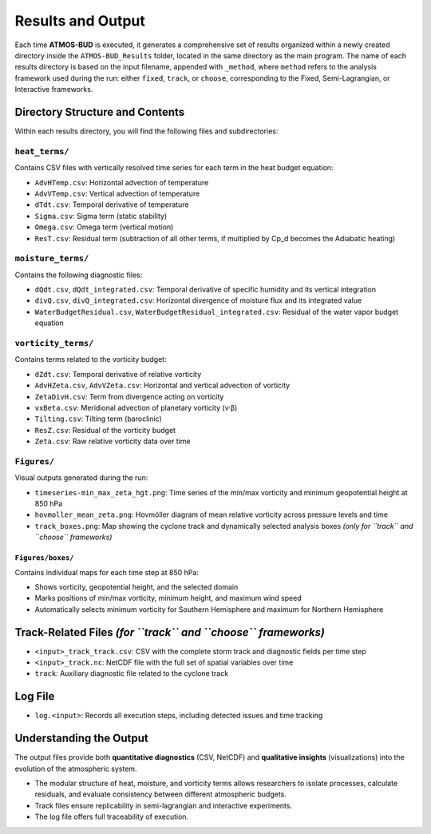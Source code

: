 Results and Output
==================

Each time **ATMOS-BUD** is executed, it generates a comprehensive set of results organized within a newly created directory inside the ``ATMOS-BUD_Results`` folder, located in the same directory as the main program. The name of each results directory is based on the input filename, appended with ``_method``, where ``method`` refers to the analysis framework used during the run: either ``fixed``, ``track``, or ``choose``, corresponding to the Fixed, Semi-Lagrangian, or Interactive frameworks.

Directory Structure and Contents
--------------------------------

Within each results directory, you will find the following files and subdirectories:

``heat_terms/``
^^^^^^^^^^^^^^^

Contains CSV files with vertically resolved time series for each term in the heat budget equation:

- ``AdvHTemp.csv``: Horizontal advection of temperature  
- ``AdvVTemp.csv``: Vertical advection of temperature  
- ``dTdt.csv``: Temporal derivative of temperature  
- ``Sigma.csv``: Sigma term (static stability)  
- ``Omega.csv``: Omega term (vertical motion)  
- ``ResT.csv``: Residual term (subtraction of all other terms, if multiplied by Cp_d becomes the Adiabatic heating)  

``moisture_terms/``
^^^^^^^^^^^^^^^^^^^^

Contains the following diagnostic files:

- ``dQdt.csv``, ``dQdt_integrated.csv``: Temporal derivative of specific humidity and its vertical integration  
- ``divQ.csv``, ``divQ_integrated.csv``: Horizontal divergence of moisture flux and its integrated value  
- ``WaterBudgetResidual.csv``, ``WaterBudgetResidual_integrated.csv``: Residual of the water vapor budget equation  

``vorticity_terms/``
^^^^^^^^^^^^^^^^^^^^^

Contains terms related to the vorticity budget:

- ``dZdt.csv``: Temporal derivative of relative vorticity  
- ``AdvHZeta.csv``, ``AdvVZeta.csv``: Horizontal and vertical advection of vorticity  
- ``ZetaDivH.csv``: Term from divergence acting on vorticity  
- ``vxBeta.csv``: Meridional advection of planetary vorticity (v·β)  
- ``Tilting.csv``: Tilting term (baroclinic)  
- ``ResZ.csv``: Residual of the vorticity budget  
- ``Zeta.csv``: Raw relative vorticity data over time  

``Figures/``
^^^^^^^^^^^^^

Visual outputs generated during the run:

- ``timeseries-min_max_zeta_hgt.png``: Time series of the min/max vorticity and minimum geopotential height at 850 hPa  
- ``hovmoller_mean_zeta.png``: Hovmöller diagram of mean relative vorticity across pressure levels and time  
- ``track_boxes.png``: Map showing the cyclone track and dynamically selected analysis boxes *(only for ``track`` and ``choose`` frameworks)*  

``Figures/boxes/``
"""""""""""""""""""

Contains individual maps for each time step at 850 hPa:

- Shows vorticity, geopotential height, and the selected domain  
- Marks positions of min/max vorticity, minimum height, and maximum wind speed  
- Automatically selects minimum vorticity for Southern Hemisphere and maximum for Northern Hemisphere  

Track-Related Files *(for ``track`` and ``choose`` frameworks)*
---------------------------------------------------------------

- ``<input>_track_track.csv``: CSV with the complete storm track and diagnostic fields per time step  
- ``<input>_track.nc``: NetCDF file with the full set of spatial variables over time  
- ``track``: Auxiliary diagnostic file related to the cyclone track  

Log File
--------

- ``log.<input>``: Records all execution steps, including detected issues and time tracking  

Understanding the Output
------------------------

The output files provide both **quantitative diagnostics** (CSV, NetCDF) and **qualitative insights** (visualizations) into the evolution of the atmospheric system.

- The modular structure of heat, moisture, and vorticity terms allows researchers to isolate processes, calculate residuals, and evaluate consistency between different atmospheric budgets.  
- Track files ensure replicability in semi-lagrangian and interactive experiments.  
- The log file offers full traceability of execution.  